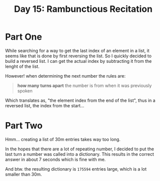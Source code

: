 #+title: Day 15: Rambunctious Recitation

* Part One

While searching for a way to get the last index of an element in a list, it seems like that is done by first reversing the list. So I quickly decided to build a reversed list. I can get the actual index by subtracting it from the lenght of the list.

However! when determining the next number the rules are:

#+begin_quote
*how many turns apart* the number is from when it was previously spoken
#+end_quote

Which translates as, "the element index from the end of the list", thus in a reversed list, the index from the start...

* Part Two

Hmm... creating a list of 30m entries takes way too long.

In the hopes that there are a lot of repeating number, I decided to put the last
turn a number was called into a dictionary. This results in the correct answer
in about 7 seconds which is fine with me.

And btw. the resulting dictionary is =175594= entries large, which is a lot smaller than 30m.
